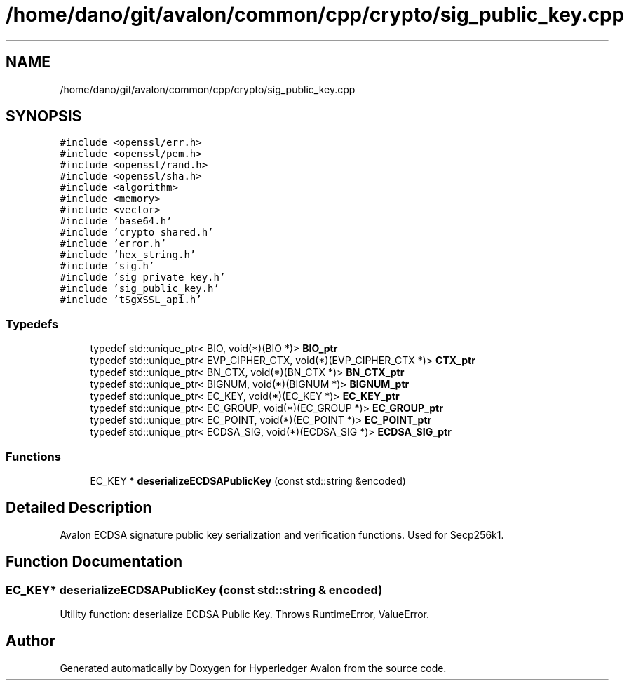 .TH "/home/dano/git/avalon/common/cpp/crypto/sig_public_key.cpp" 3 "Wed May 6 2020" "Version 0.5.0.dev1" "Hyperledger Avalon" \" -*- nroff -*-
.ad l
.nh
.SH NAME
/home/dano/git/avalon/common/cpp/crypto/sig_public_key.cpp
.SH SYNOPSIS
.br
.PP
\fC#include <openssl/err\&.h>\fP
.br
\fC#include <openssl/pem\&.h>\fP
.br
\fC#include <openssl/rand\&.h>\fP
.br
\fC#include <openssl/sha\&.h>\fP
.br
\fC#include <algorithm>\fP
.br
\fC#include <memory>\fP
.br
\fC#include <vector>\fP
.br
\fC#include 'base64\&.h'\fP
.br
\fC#include 'crypto_shared\&.h'\fP
.br
\fC#include 'error\&.h'\fP
.br
\fC#include 'hex_string\&.h'\fP
.br
\fC#include 'sig\&.h'\fP
.br
\fC#include 'sig_private_key\&.h'\fP
.br
\fC#include 'sig_public_key\&.h'\fP
.br
\fC#include 'tSgxSSL_api\&.h'\fP
.br

.SS "Typedefs"

.in +1c
.ti -1c
.RI "typedef std::unique_ptr< BIO, void(*)(BIO *)> \fBBIO_ptr\fP"
.br
.ti -1c
.RI "typedef std::unique_ptr< EVP_CIPHER_CTX, void(*)(EVP_CIPHER_CTX *)> \fBCTX_ptr\fP"
.br
.ti -1c
.RI "typedef std::unique_ptr< BN_CTX, void(*)(BN_CTX *)> \fBBN_CTX_ptr\fP"
.br
.ti -1c
.RI "typedef std::unique_ptr< BIGNUM, void(*)(BIGNUM *)> \fBBIGNUM_ptr\fP"
.br
.ti -1c
.RI "typedef std::unique_ptr< EC_KEY, void(*)(EC_KEY *)> \fBEC_KEY_ptr\fP"
.br
.ti -1c
.RI "typedef std::unique_ptr< EC_GROUP, void(*)(EC_GROUP *)> \fBEC_GROUP_ptr\fP"
.br
.ti -1c
.RI "typedef std::unique_ptr< EC_POINT, void(*)(EC_POINT *)> \fBEC_POINT_ptr\fP"
.br
.ti -1c
.RI "typedef std::unique_ptr< ECDSA_SIG, void(*)(ECDSA_SIG *)> \fBECDSA_SIG_ptr\fP"
.br
.in -1c
.SS "Functions"

.in +1c
.ti -1c
.RI "EC_KEY * \fBdeserializeECDSAPublicKey\fP (const std::string &encoded)"
.br
.in -1c
.SH "Detailed Description"
.PP 
Avalon ECDSA signature public key serialization and verification functions\&. Used for Secp256k1\&. 
.SH "Function Documentation"
.PP 
.SS "EC_KEY* deserializeECDSAPublicKey (const std::string & encoded)"
Utility function: deserialize ECDSA Public Key\&. Throws RuntimeError, ValueError\&. 
.SH "Author"
.PP 
Generated automatically by Doxygen for Hyperledger Avalon from the source code\&.
